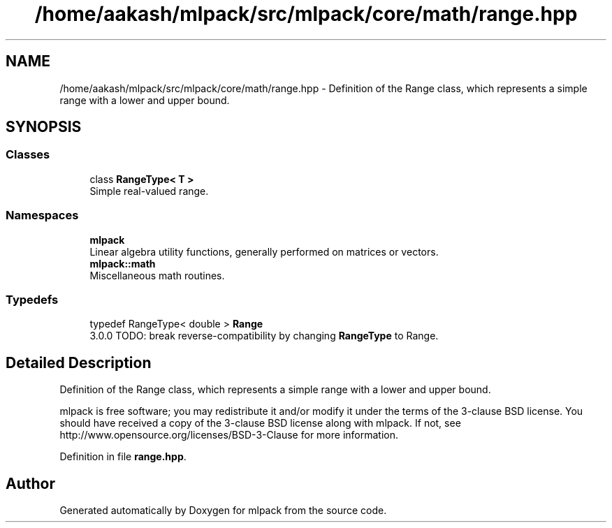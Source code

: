 .TH "/home/aakash/mlpack/src/mlpack/core/math/range.hpp" 3 "Sun Jun 20 2021" "Version 3.4.2" "mlpack" \" -*- nroff -*-
.ad l
.nh
.SH NAME
/home/aakash/mlpack/src/mlpack/core/math/range.hpp \- Definition of the Range class, which represents a simple range with a lower and upper bound\&.  

.SH SYNOPSIS
.br
.PP
.SS "Classes"

.in +1c
.ti -1c
.RI "class \fBRangeType< T >\fP"
.br
.RI "Simple real-valued range\&. "
.in -1c
.SS "Namespaces"

.in +1c
.ti -1c
.RI " \fBmlpack\fP"
.br
.RI "Linear algebra utility functions, generally performed on matrices or vectors\&. "
.ti -1c
.RI " \fBmlpack::math\fP"
.br
.RI "Miscellaneous math routines\&. "
.in -1c
.SS "Typedefs"

.in +1c
.ti -1c
.RI "typedef RangeType< double > \fBRange\fP"
.br
.RI "3\&.0\&.0 TODO: break reverse-compatibility by changing \fBRangeType\fP to Range\&. "
.in -1c
.SH "Detailed Description"
.PP 
Definition of the Range class, which represents a simple range with a lower and upper bound\&. 

mlpack is free software; you may redistribute it and/or modify it under the terms of the 3-clause BSD license\&. You should have received a copy of the 3-clause BSD license along with mlpack\&. If not, see http://www.opensource.org/licenses/BSD-3-Clause for more information\&. 
.PP
Definition in file \fBrange\&.hpp\fP\&.
.SH "Author"
.PP 
Generated automatically by Doxygen for mlpack from the source code\&.
